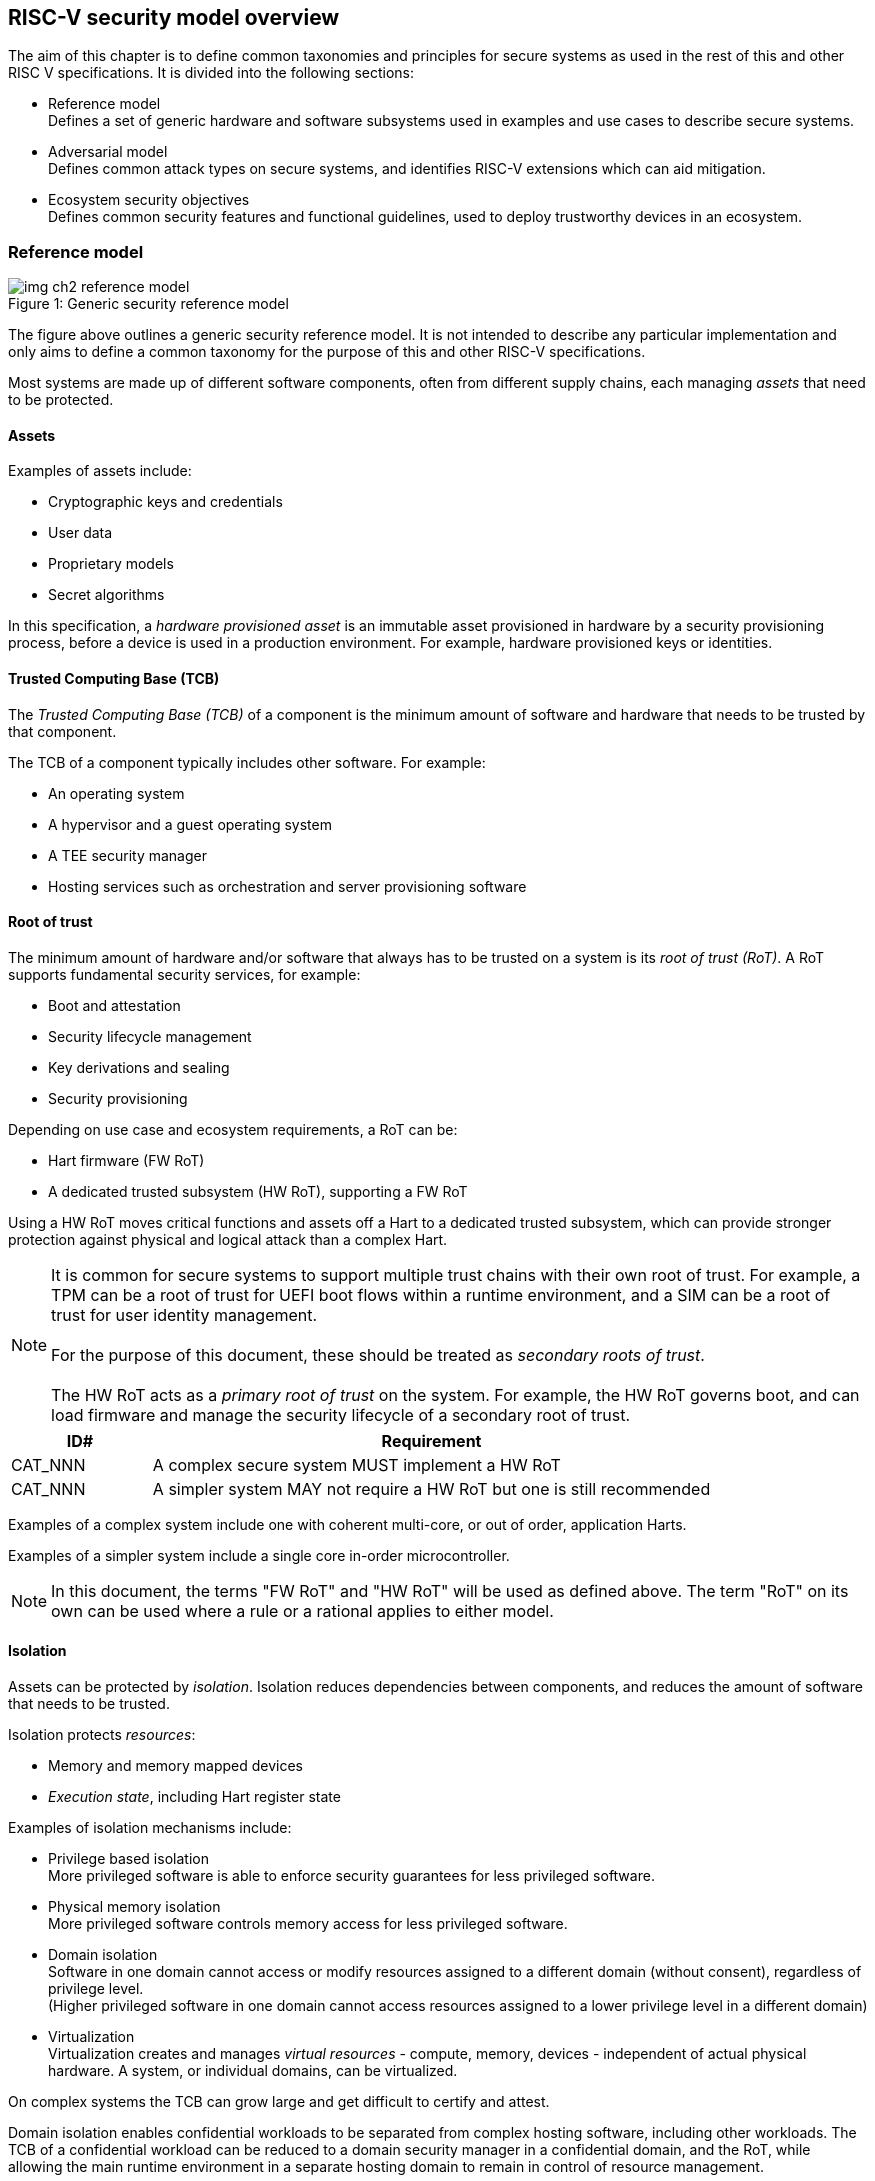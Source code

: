 [[chapter2]]

==  RISC-V security model overview

The aim of this chapter is to define common taxonomies and principles for
secure systems as used in the rest of this and other RISC V specifications. It
is divided into the following sections:

* Reference model +
Defines a set of generic hardware and software subsystems used in examples and
use cases to describe secure systems.

* Adversarial model +
Defines common attack types on secure systems, and identifies RISC-V extensions
which can aid mitigation.

* Ecosystem security objectives +
Defines common security features and functional guidelines, used to deploy
trustworthy devices in an ecosystem.

=== Reference model

[caption="Figure {counter:image}: ", reftext="Figure {image}"]
[title= "Generic security reference model"]
image::img_ch2_reference-model.png[]

The figure above outlines a generic security reference model. It is not
intended to describe any particular implementation and only aims to define a
common taxonomy for the purpose of this and other RISC-V specifications.

Most systems are made up of different software components, often from different
supply chains, each managing _assets_ that need to be protected.

==== Assets

Examples of assets include:

* Cryptographic keys and credentials
* User data
* Proprietary models
* Secret algorithms

In this specification, a _hardware provisioned asset_ is an immutable asset provisioned in hardware by a security provisioning process, before a device is used in a production environment. For example, hardware provisioned keys or identities.

==== Trusted Computing Base (TCB)

The _Trusted Computing Base (TCB)_ of a component is the minimum amount of
software and hardware that needs to be trusted by that component. 

The TCB of a component typically includes other software. For example:

* An operating system
* A hypervisor and a guest operating system
* A TEE security manager
* Hosting services such as orchestration and server provisioning software

==== Root of trust

The minimum amount of hardware and/or software that always has to be trusted on a system is its _root of trust (RoT)_. A RoT supports fundamental security services, for example:

* Boot and attestation
* Security lifecycle management
* Key derivations and sealing
* Security provisioning

Depending on use case and ecosystem requirements, a RoT can be:

* Hart firmware (FW RoT)
* A dedicated trusted subsystem (HW RoT), supporting a FW RoT

Using a HW RoT moves critical functions and assets off a Hart to a dedicated
trusted subsystem, which can provide stronger protection against physical and logical attack than a complex Hart.

NOTE: It is common for secure systems to support multiple trust chains with their own root of trust. For example, a TPM can be a root of trust for UEFI
boot flows within a runtime environment, and a SIM can be a root of trust for user identity management. +
 +
For the purpose of this document, these should be treated as _secondary roots of
trust_. +
 +
The HW RoT acts as a _primary root of trust_ on the system. For example, the HW RoT governs boot, and can load firmware and manage the security lifecycle of a secondary root of trust.

[width=100%]
[%header, cols="5,20"]
|===
| ID#
| Requirement

| CAT_NNN
| A complex secure system MUST implement a HW RoT

| CAT_NNN
| A simpler system MAY not require a HW RoT but one is still recommended

|===

Examples of a complex system include one with coherent multi-core, or out of order, application Harts.

Examples of a simpler system include a single core in-order microcontroller.

NOTE: In this document, the terms "FW RoT" and "HW RoT" will be used as defined above. The term "RoT" on its own can be used where a rule or a rational applies to either model.

==== Isolation

Assets can be protected by _isolation_. Isolation reduces dependencies between components, and reduces the amount of software that needs to be trusted. 

Isolation protects _resources_:

* Memory and memory mapped devices
* _Execution state_, including Hart register state

Examples of isolation mechanisms include:

* Privilege based isolation +
More privileged software is able to enforce security guarantees for less
privileged software.
* Physical memory isolation +
More privileged software controls memory access for less privileged software.
* Domain isolation +
Software in one domain cannot access or modify resources assigned to a different domain (without consent), regardless of privilege level. +
(Higher privileged software in one domain cannot access resources assigned to a lower privilege level in a different domain)
* Virtualization +
Virtualization creates and manages _virtual resources_ - compute, memory,
devices - independent of actual physical hardware. A system, or individual
domains, can be virtualized.

On complex systems the TCB can grow large and get difficult to certify and
attest.

Domain isolation enables confidential workloads to be separated from complex
hosting software, including other workloads. The TCB of a confidential workload
can be reduced to a domain security manager in a confidential domain, and the
RoT, while allowing the main runtime environment in a separate hosting domain
to remain in control of resource management.

Domain isolation use cases include:

* Platform security services - for example: secure storage, user identity
management, payment clients, DRM clients
* Hosted confidential third party workloads

==== Device assignment

Isolation policy needs to extend to device assignment:

* Physical memory access control for device initiated transactions
* Virtual memory translation for virtualized device transactions
* Interrupt management across privilege and domain boundaries

These policies can be enforced by system level hardware, controlled by Hart
firmware.

==== Invasive subsystems

_Invasive subsystems_ include any system or Hart feature which could
break security guarantees, either directly or indirectly. For example:

* External debug
* Power and timing management
* RAS (_reliability, accessibility, serviceability_)

[width=100%]
[%header, cols="5,20"]
|===
| ID#
| Requirement

| CAT_NNN
| Invasive subsystems MUST be controlled, or moderated, by a RoT.

|===

==== Event counters

Event counters are commonly used for performance management and resource allocation. 

However, they can also pose a security risk. For example, one workload monitoring an operation in a different workload, or an operation by higher privilege software, could be able to reveal assets used in those operations.

[width=100%]
[%header, cols="5,20"]
|===
| ID#
| Requirement

| CAT_NNN
| Lower privilege software MUST NOT be able to monitor higher privilege software.

| CAT_NNN
| Software in one domain MUST NOT be able to monitor software in a different domain, without consent.

|===

==== Platform quality of service

Server platforms can provide _platform quality of service (QoS)_ features, consisting of Hart and system hardware and firmware aimed at managing access to shared physical resources across workloads, minimizing contention. For example:

* Memory bandwidth management
* Cache allocation policies across workloads, including workload prioritization
* Hart allocation policies across workloads

These types of features rely on monitoring resource utilization of workloads, similar to event counters, and optimizing resource allocation policies.

[width=100%]
[%header, cols="5,20"]
|===
| ID#
| Requirement

| CAT_NNN
| Lower privilege software MUST NOT be able to monitor higher privilege software.

| CAT_NNN
| Software in one domains MUST NOT be able to monitor software in a different domain, without consent.

|===

==== Denial of service

The RISC-V security model is primarily concerned with protection of assets. 

For example, a hosting environment is free to apply their own resource allocation policy to any workloads. Including denying service. This applies in the same way to confidential workloads.

[width=100%]
[%header, cols="5,20"]
|===
| ID#
| Requirement

| CAT_NNN
| Lower privilege software MUST NOT be able to deny service to higher privilege software, or other isolated workloads at the same privilege level.

|===

Higher privilege software must always be able to enforce its own resource management policy without interference. Including scheduling and resource assignment policies.

=== Adversarial model

For the purpose of this specification, the main goal of an adversary is to gain
unauthorized access to _resources_ - memory, memory mapped devices, and
execution state. For example, to access sensitive assets, to gain privileges,
or to affect the control flow of a victim.

In general, adversaries capable of mounting the following broad classes of
attacks should be considered by system designers:

* Logical +
The attacker and the victim are both processes on the same system.

* Physical +
The victim is a process on a system, and the attacker has physical access to
the same system. For example: probing, interposers, glitching, and disassembly.

* Remote +
The victim is a process on a system, and the attacker does not have physical or
logical access to the system. For example, radiation or power fluctuations, or
protocol level attacks on connected services.

Attacks can be direct or indirect:

* Direct +
An adversary gains direct access to a resource belonging to the victim. For
example: direct access to a memory location or execution state, or direct
control of the control flow of a victim.

* Indirect +
An adversary can access or modify the content of a resource by a side channel.
For example: by analyzing timing patterns of an operation by a victim to reveal
information about data used in that operation, or launching row-hammer style
memory attacks to affect the contents of memory owned by the victim.

* Chained +
An adversary is able to chain together multiple direct and indirect attacks to
achieve a goal. For example, use a software interface exploit to affect a call
stack, and use that to take redirect the control flow of a victim.

This specification is primarily concerned with ISA level mitigations against
logical attacks.

Physical or remote attacks in general need to be addressed at system, protocol
or governance level, and may require additional non-ISA mitigations. However,
some ISA level mitigations can also help provide some mitigation against
physical or remote attacks and this is indicated in the tables below.

The required level of protection can vary depending on use case. For example, a
HW RoT may have stronger requirements on physical resistance than other parts
of an SoC.

Finally, this specification does not attempt to rate attacks by severity, or by
adversary skill level. Ratings tend to depend on use case specific threat
models and requirements.

==== Logical

[width=100%]
[%header, cols="5,5,5,10,15,10"]
|===
| ID#
| Attack
| Type
| Description
| Current RISC-V mitigations
| Planned RISC-V mitigations

| CAT_NNN
| Unrestricted access
| Direct +
Logical
| Direct access to unauthroized resources in normal operation.
a| * RISC-V privilege levels
* RISC-V isolation (for example: PMP/sPMP, MTT, supervisor domains)
* RISC-V hardware virtualization (H extension, MMU)
|

| CAT_NNN
| Transient execution attacks
| Chained +
Logical
| Attacks on speculative execution implementations.
| Known (documented) attacks, except Spectre v1, are specific to particular
micro-architectures. Micro-architecture for RISC-V systems is implementation specific, but must not introduce such vulnerabilities. +
 + 
This is an evolving area of research. +
 +
 For example: +
https://meltdownattack.com/[Spectre and meltdown papers] +
https://www.intel.com/content/www/us/en/developer/topic-technology/software-security-guidance/processors-affected-consolidated-product-cpu-model.html[Intel
security guidance] +
https://developer.arm.com/documentation/#cf-navigationhierarchiesproducts=Arm%20Security%20Center,Speculative%20Processor%20Vulnerability[Arm speculative
vulnerability]
| Fence.t, or similar future extensions, could at least partially mitigate against Spectre v1.

| CAT_NNN
| Interface abuse
| Chained +
Logical
| Abusing interfaces across privilege or isolation boundaries, for example to
elevate privilege or to gain unauthorized access to resources.
a| * RISC V privilege levels
* RISC-V isolation
| High assurance cryptography

| CAT_NNN
| Event counting
| Direct +
Logical
| For example, timing processes across privilege or isolation boundaries to
derive information about confidential assets.
a| * Data-independent timing instructions
* Performance counters restricted by privilege and isolation boundaries
(sscofpmf, smcntrpmf)
|

| CAT_NNN
| Redirect control flow
| Chained +
Logical
| Unauthorized manipulation of call stacks and jump targets to redirect a
control flow to code controlled by an attacker.
a| * Shadow stacks (Zicfiss)
* Landing pads (Zicfilp)
|

|===

==== Physical and remote

[width=100%]
[%header, cols="5,10,10,15,15"]
|===
| ID#
| Attack
| Type
| Description
| RISC-V recommendations

| CAT_NNN
| Analysis of physical leakage
| Direct or indirect +
Physical or remote
| For example, observing radiation, power line patterns, or temperature.
a| * Implement robust power management and radiation control
* Data Independent Execution Latency (Zkt, Zvkt)

| CAT_NNN
| Physical memory manipulation
| Direct +
Logical or physical
a| * Row-hammer type software attacks to manipulate nearby memory cells
* Using NVDIMM, interposers, or physical probing to read, record, or replay
physical memory
* Physical attacks on hardware shielded locations to extract hardware
provisioned assets
a| * Implement robust memory error detection, cryptographic memory protection,
or physical tamper resistance
* Supervisor domain ID, privilege level, or MTT attributes, could be used to
derive memory encryption contexts at domain or workload granularity
* Provide a degree of tamper resistance

| CAT_NNN
| Boot attacks
| Chained +
Logical or physical
a| * Glitching to bypass secure boot
* Retrieving residual confidential memory after a system reset
a| * Implement robust power management
* Implement cryptographic memory protection with at least boot freshness

| CAT_NNN
| Subverting supply chains
| Remote
| Infiltration or collusion to subvert security provisioning chains, software
supply chains and signing processes, hardware supply chains, attestation
processes, development processes (for example, unfused development hardware or
debug authorizations)
| Deploy appropriate governance, accreditation, and certification processes for
an ecosystem.

|===

=== Ecosystem security objectives

Ecosystem security objectives identify a set of common features and mechanisms
that can be used to enforce and establish trust in an ecosystem.

These features are defined here at a functional level only. Technical
requirements are typically use case specific and defined by external
certification programmes.

In some cases RISC-V non-ISA specifications can provide guidance or protocols.
This is discussed more in use case examples later in this specification.

==== Secure identity

[width=100%]
[%header, cols="5,20"]
|===
| ID#
| Requirement

| CAT_NNN
| A security platform MUST be securely identifiable
|===

Identifies the immutable part of the security platform - immutable hardware,
configurations, and firmware. Immutable components cannot change after
completed security provisioning (see also security lifecycle management).

A _secure identity_ is one capable of generating a cryptographic signature
which can be verified by a remote party. Usually an asymmetric key pair, but
sometimes symmetric signing schemes can be used). It is typically used as part
of an attestation process.

Its scope and uniqueness depends on use case. For example:

* Unique to a system
* Shared among multiple systems with the same immutable security properties
(group based anonymization)
* Anonymized using an attestation protocol supporting a third party
anonymization service

It can be directly hardware provisioned, or derived from other hardware
provisioned assets.

==== Security lifecycle

[width=100%]
[%header, cols="5,20"]
|===
| ID#
| Requirement

| CAT_NNN
| A secure system MUST manage a security lifecycle.
|===

[caption="Figure {counter:image}: ", reftext="Figure {image}"]
[title= "Generic security lifecycle"]
image::img_ch2_security-lifecycle.png[]

A security lifecycle reflects the trustworthiness of a system during its
lifetime and reflects the lifecycle state of hardware provisioned assets.

It can be extended as indicated below to cover additional security provisioning steps such as device onboarding, device activation, user management, and RMA processes. These are use case or ecosystem specific and out of scope of this
specification.

For the purpose of this specification, _revealing debug_ includes any HW or FW debug capability which 

* Could break security guarantees or could expose assets 
* Is not part of an attested trust contract with a relying party 

Examples of revealing debug include revealing logging, external debug or boundary scans, dedicated debug builds of software components, or enabling self-hosted debug for a component.

Depending on use case, an attested software component can include debug capabilities managed through an ecosystem defined governance process - _trusted debug_. For example, self-hosted debug enabled following an ecosystem specific authorization process. In this case the debug capability, and the associated governance, is part of the trust contract with a relying party.

For the purpose of this specification, a minimum security lifecycle includes at least the following states:

* Manufacture - The system may not yet be locked down and has no hardware
provisioned assets
* Security provisioning - The process of provisioning hardware provisioned
assets +
Depending on ecosystem requirement, security provisioning could be performed in
multiple stages through a supply chain and may require additional sub-states.
These types of application specific extensions are out of scope of this
specification.
* Secured - hardware provisioned assets are locked (immutable), only authorized software can be used, and revealing debug is not enabled. +
Additional specific provisioning stages can take place in this
state - for example network onboarding and device activation, TSS/App/Device
attestation or user identity management. This is out of scope of this
specification.
* Recoverable debug - part of the system is in a revealing debug state +
At least the RoT is not compromised and hardware provisioned secrets remain protected. +
This state is both attestable and recoverable. For example, revealing debug is enabled for a domain without compromising another domain or any RoT services.
* Terminated - any system change which could expose hardware provisioned assets
+
Typically hardware provisioned assets are made permanently inaccessible and
revoked before entering this state. This also protects any derived assets such as attestation and sealing keys.

A system could support re-provisioning from a terminated state, for example
following repair/RMA. This can be viewed as equivalent to starting over from the security provisioning state, and creates a new instance with a new secure identifier.

[width=100%]
[%header, cols="5,20"]
|===
| ID#
| Requirement

| CAT_NNN
| Hardware provisioned assets MUST only be accessible while the system is in
secured state, or a recoverable debug state.

| CAT_NNN
| Derived assets MUST only be available if a component is in secured state.
|===

[width=100%]
[%header, cols="5,20"]
|===
| ID#
| Requirement

| CAT_NNN
| Hardware provisioned assets MUST only be accessible while the system is in
secured state, or a recoverable debug state (with the recoverable debug state in attestation evidence).

| CAT_NNN
| Derived assets MUST only be available if a component is in secured state.
|===

A derived asset in this context is any asset derived from hardware provisioned assets. For example attestation keys, or sealing keys for a supervisor domain.

[width=100%]
[%header, cols="5,20"]
|===
| ID#
| Requirement

| CAT_NNN
| Revealing debug MUST be reflected in attestation.

|===

_Attestable states_ are ones where the RoT and hardware provisioned assets are not compromised by debug and a valid attestation can be generated reflecting that state:

* Secured
* Recoverable debug

In other states the system is not able to generate a valid attestation key. It is still _indirectly attestable_ as any generated attestation will not be signed correctly and can be rejected by a relying party.

Trusted debug is part of a trust contract with a relying party, and application specific. The presence of trusted debug can be determined indirectly by a relying party through other attested properties, for example measurements.

==== Attestable services

For the purpose of this specification a confidential service can be any
isolated component on a system. For example, a hosted confidential workload, or
an isolated application security service.

[width=100%]
[%header, cols="5,20"]
|===
| ID#
| Requirement

| CAT_NNN
| A confidential service, and all software and hardware components it depends
on, MUST be attestable.
|===

Attestation allows a remote relying party to determine the trustworthiness of a
confidential service before submitting assets to it.

* Verify the security state of a confidential service
* Verify the security state of all software and hardware a conidential service
depends on
* Establish an attested secure connection to a confidential service

Attestation can be direct or layered.

* Direct +
The whole system can be defined by a single security platform attestation. For
example, can be used in vertically integrated connected IoT devices and edge
devices.
* Layered +
Enables parts of the attestation process to be delegated to lower privileged
components.

Direct and layered attestation are discussed in more detail in use case
examples later in this specification.

[width=100%]
[%header, cols="5,20"]
|===
| ID#
| Requirement

| CAT_NNN
| A security platform attestation MUST be signed by a HW RoT, if present, or else by
a FW RoT

| CAT_NNN
| A security platform attestation MUST be signed using a hardware provisioned
(directly or derived) secure identity

| CAT_NNN
| A layered attestation MAY be signed by lower privileged software, itself
attested by a security platform attestation

| CAT_NNN 
a| Layered attestations MUST be cryptographically bound such that a relying party can determine that they 

* Were generated on the same system
* Are fresh. 

|===

NOTE: Software interfaces should only support either direct attestation or layered attestation workflows, never both, to prevent impersonation attacks.

==== Authorized software

Running unauthorized software can compromise the security state of the system.

[width=100%]
[%header, cols="5,20"]
|===
| ID#
| Requirement

| CAT_NNN
| A system in secured or recoverable debug states MUST only load authorized software.

| CAT_NNN
| A system in security provisioning state SHOULD only load authorized software.

|===

Two complementary processes can be used to authorize software:

* Measuring +
A measurement is a cryptographic fingerprint, such as a running hash of memory
contents and launch state.
* Verification +
Verification is a process of establishing that a measurement is correct
(expected)

A boot process is typically layered, allowing software to be measured and
verified in stages. Different measurement and verification policies can be
employed at different stages. This is discussed further in use case examples
later in this specification. The properties discussed below still apply to each
stage.

NOTE: Measurements can be calculated at boot (_boot state_), and sometimes also
dynamically at runtime (_runtime state_). Measuring runtime state can be used as
a robustness feature to mitigate against unauthorized runtime changes of static
code segments. It is out of scope of this specification, though the principles
discussed below can still be applied.

Verification can be:

* Local +
A measurement is verified locally on the device.
* Remote +
A measurement is verified by a remote provisioning service, or a remote relying
party.

Verification can be:

* Direct +
The measurement is directly compared with an expected measurement from a signed
authorization.
* Indirect +
The measurement is included in derivations of other assets, for example sealing
keys, binding assets to a measured state.

[width=100%]
[%header, cols="5,20"]
|===
| ID#
| Requirement

| CAT_NNN
| A security platform MUST be measured.

| CAT_NNN
| A security platform MUST be verified, either directly or indirectly, before
launching services which depend on the security platform.

|===

Verification ensures the system has loaded authorized software

[width=100%]
[%header, cols="5,20"]
|===
| ID#
| Requirement

| CAT_NNN
| A system MUST only use authorizations from trusted authority.
|===

* Direct verification requires a signed image authorization from a trusted
authority before loading an image +
For example, a signed image, or a separately signed authorization
message.
* Indirect verification requires a signed authorization from a trusted authority for migrating assets bound to a previously measured state +
For example, a signed provisioning message.

Either way, only authorizations from trusted authorities should be used. For
example, from a list of hardware provisioned or securely discovered trusted
authorities.

[width=100%]
[%header, cols="5,20"]
|===
| ID#
| Requirement
| CAT_NNN
| Local verification MUST be rooted in immutable boot code.
|===

For example, ROM or locked flash, or rooted in a HW RoT itself rooted in
immutable boot code.

==== System updates

Over time, any non-immutable component may need updates to address
vulnerabilities or functionality improvements. A system update can concern
software, firmware, microcode, or any other updatable component on a system.

[width=100%]
[%header, cols="5,20"]
|===
| ID#
| Requirement

| CAT_NNN
| All components on a system which are not immutable MUST be updatable.
|===

Immutable components include at least immutable boot code. Some trusted
subsystems can also include immutable software to meet specific security
certification requirements.

System updates are typically layered so that updates can target only parts of a
system and not a whole system. The properties discussed below still apply to
any system update.

[width=100%]
[%header, cols="5,20"]
|===
| ID#
| Requirement

| CAT_NNN
| A system update MUST be measured and verified before launch.
|===

See <<_authorized_software>>.

A system update can be:

* Deferred +
The update can only be effected after a restart of at least the affected
component, and all of its dependents.
* Live +
The update can be effected without restarting any dependent components.

[width=100%]
[%header, cols="5,20"]
|===
| ID#
| Requirement

| CAT_NNN
| Updates affecting a security platform SHOULD be deferred.

| CAT_NNN
| Updates MAY be live if live update capability, and suitable governance, is
part of an already attested trust contract between a relying party and the
system.
|===

A system update changes the attested security state of the affected
component(s), as well as that of all other components that depend on it. It can
affect whether a dependent confidential service is still considered trustworthy
or not, as well as affect any derived assets such as sealing keys.

[width=100%]
[%header, cols="5,20"]
|===
| ID#
| Requirement

| CAT_NNN
| System updates MUST be monotonic

| CAT_NNN
| System updates SHOULD be robust against update failures
|===

Earlier versions may be carrying known vulnerabilities, or may affect the safe
operation of a system in other ways.

For example, using derived anti-rollback counters (counter tree) rooted in a
hardware monotonic counter.

A system can still support recovery mechanisms, with suitable governance, in
the case of update failures. For example, a fallback process or a dedicated
recovery loader.

Success criteria for a system update are typically use case or ecosystem
specific and out of scope of this specification. Examples include local
watchdog or checkpoints, and network control through a secure update protocol,
and a dedicated recovery loader.

[width=100%]
[%header, cols="5,20"]
|===
| ID#
| Requirement

| CAT_NNN
| System updates, and authorization messages, SHOULD only be received from
trusted sources.

|===

A system update is itself always verified before being launched. Verifying the
source as well can mitigate against attempts to inject adversary controlled
data into a local update process. Including into protected memory regions.

==== Isolation
Complex systems include software components from different supply chains, and
complex integration chains with different roles and actors. These supply chains
and integration actors often share mutual distrust:

* Developed, certified, deployed and attested independently
* Protected from errors in, or abuse from, other components
* Protected from debugging of other components
* Contain assets which should not be available to other components

Use cases later in this specification provide examples of RISC-V isolation
models.

[width=100%]
[%header, cols="5,20"]
|===
| ID#
| Requirement

| CAT_NNN
| Isolated software components SHOULD be supported
|===

An isolated component has private memory and private execution contexts not
accessible to other components.

[width=100%]
[%header, cols="5,20"]
|===
| ID#
| Requirement

| CAT_NNN
| Devices MUST not access memory belonging to an isolated component without
permission
|===

Isolation can also extend to other features, such as interrupts and debug.

==== Sealing

Sealing is the process of protecting confidential assets on a system, typically using sealing keys derived in different ways for different use cases as discussed in this section. For example, from a hardware provisioned root key, from a boot state (measurements, security lifecycle state), or provisioned at runtime by a remote provisioning system.

Sealing can be:

* Local +
Local sealing binds assets to a local device (hardware unique sealing) or to a measured boot state.
* Remote +
Remote sealing binds assets to credentials provided by a remote provisioning
service following successful attestation.

[width=100%]
[%header, cols="5,20"]
|===
| ID#
| Requirement

| CAT_NNN
| Sealed assets SHOULD only be possible to unseal in a secured state

|===

For example, local sealing key derivations should take the security lifecycle state of the system into account. And remote sealing key provisioning should always attest the system before releasing unsealing credentials or keys.

Local sealing can be:

* Direct +
Direct sealing binds assets to sealing keys derived by a RoT.
* Layered +
 Layered sealing enables delegation of some sealing key derivations to lower
privileged software.

[width=100%]
[%header, cols="5,20"]
|===
| ID#
| Requirement

| CAT_NNN
| Locally sealed assets MUST only be possible to unseal on the same physical instance of a system that they were sealed on.

|===

For example, using sealing keys derived from a hardware provisioned _hardware unique key (HUK)_. 

[width=100%]
[%header, cols="5,20"]
|===
| ID#
| Requirement

| CAT_NNN
| Locally sealed assets bound to a boot measurement MUST only be possible to unseal if that measurement has not changed, or the system has received an authorized update.

|===

See <<_system_updates, system updates>>

Sealing is discussed further in use cases examples later in this document.
